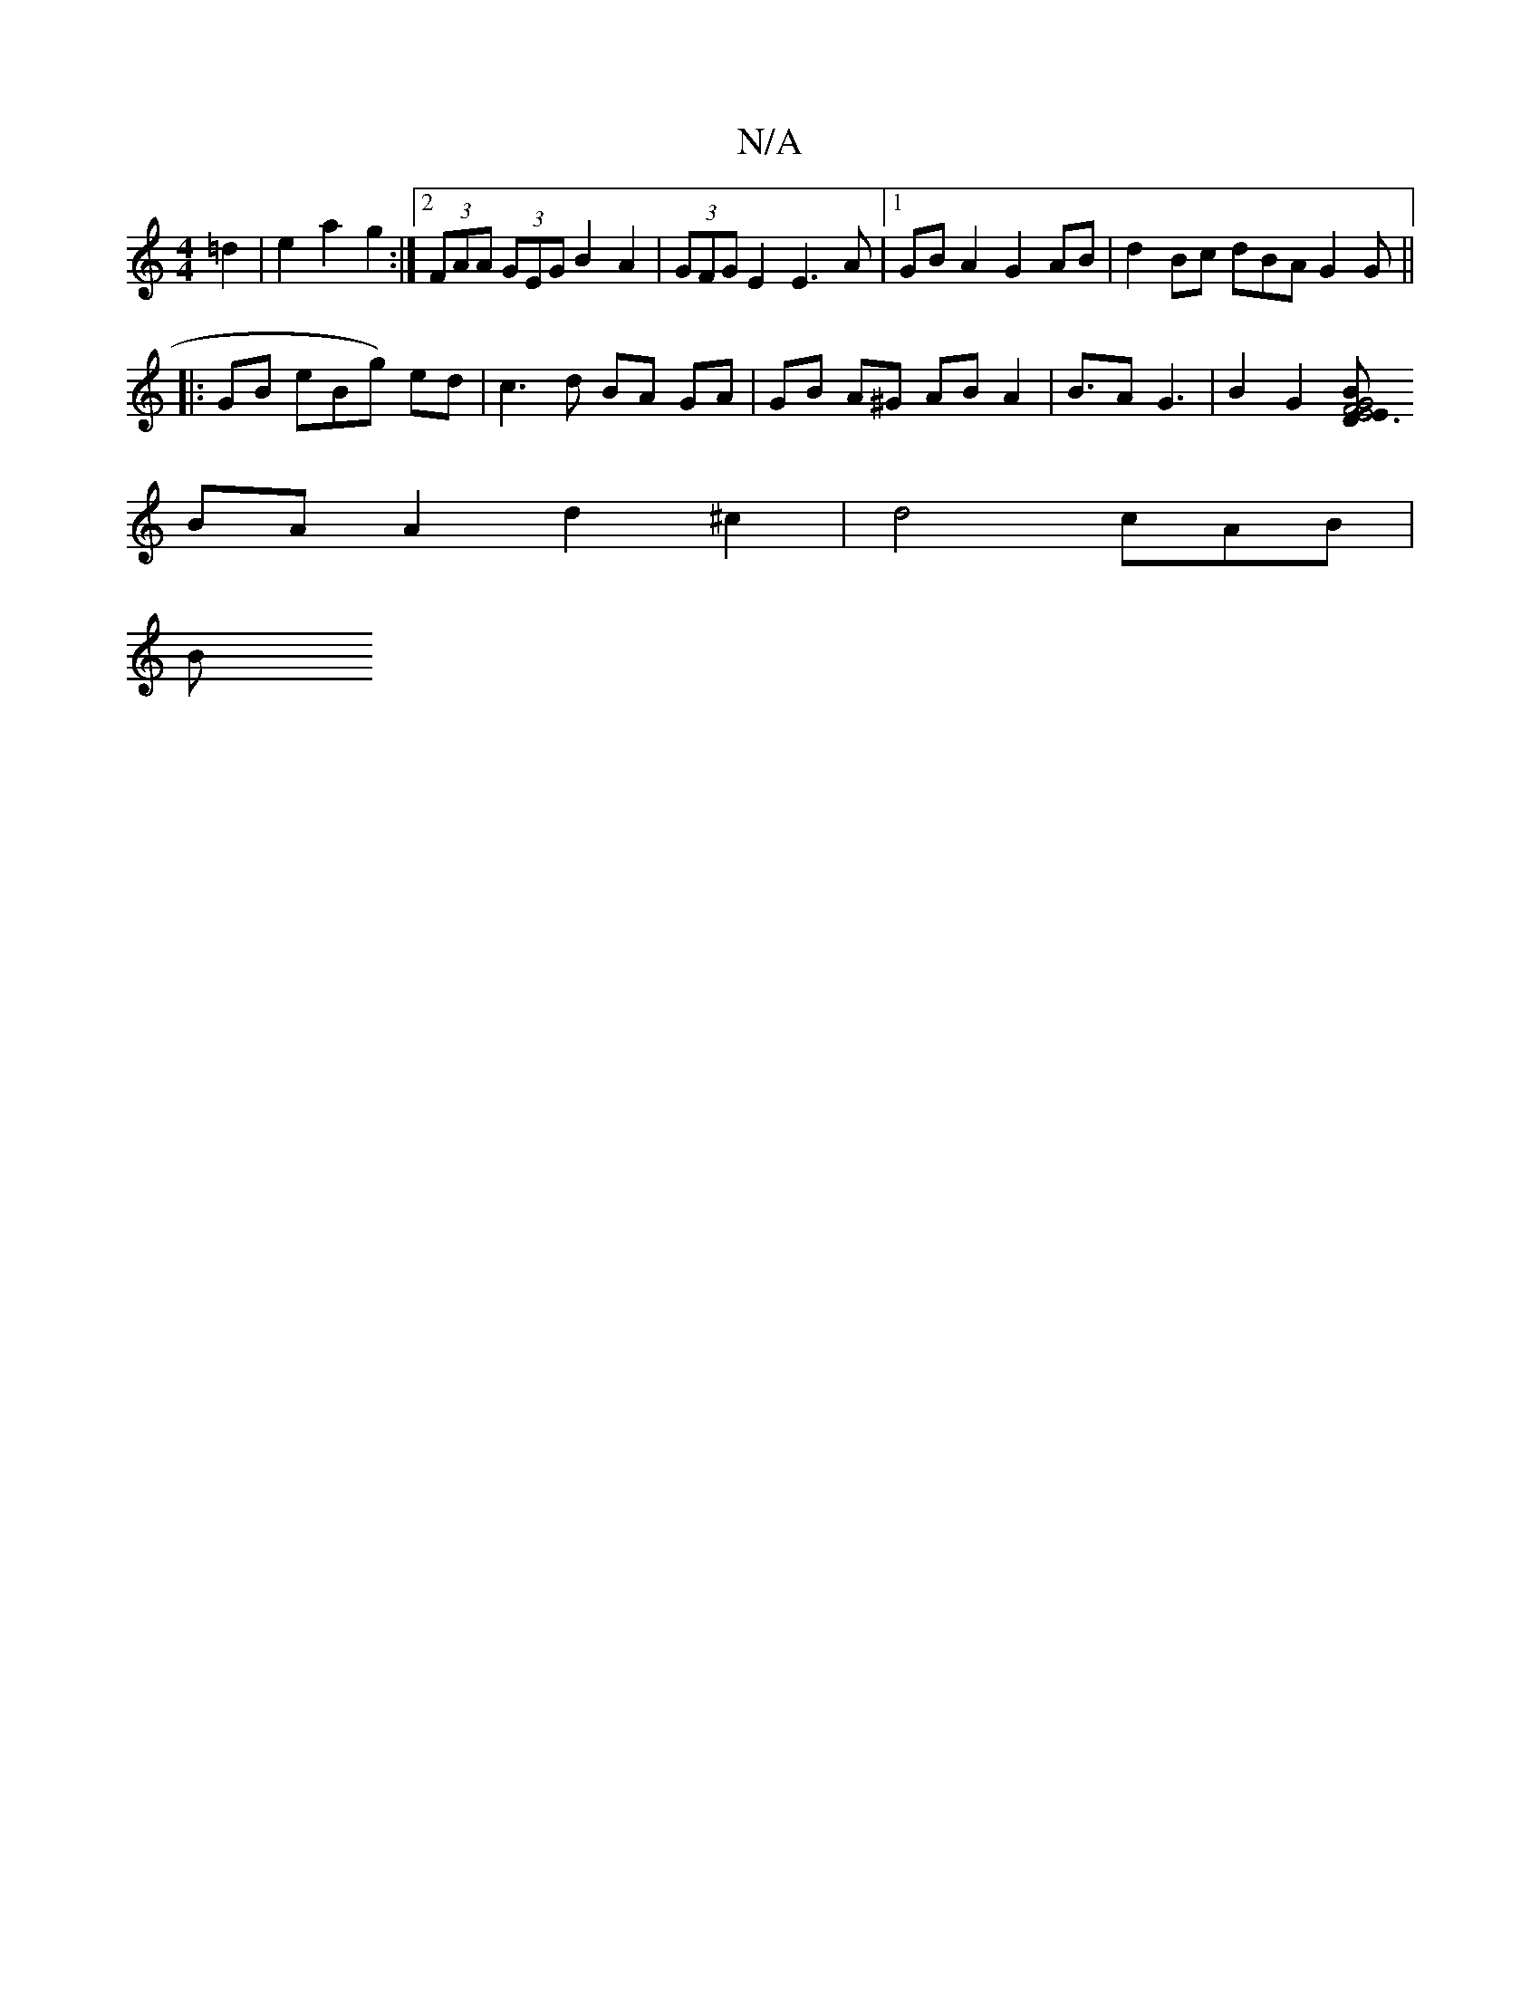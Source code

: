 X:1
T:N/A
M:4/4
R:N/A
K:Cmajor
 =d2 | e2 a2 g2 :|2 (3FAA (3GEG B2 A2 |(3GFG E2 E3A|1 GB A2 G2 AB | d2 Bc dBA G2 G||
|:GB eBg) ed | c3 d BA GA |GB A^G AB A2 | B3/2-A G3 | B2G2 [B|"D" {/^2] G4 | E6 | F4 E2 |
BA A2 d2 ^c2 | d4- cAB|
B